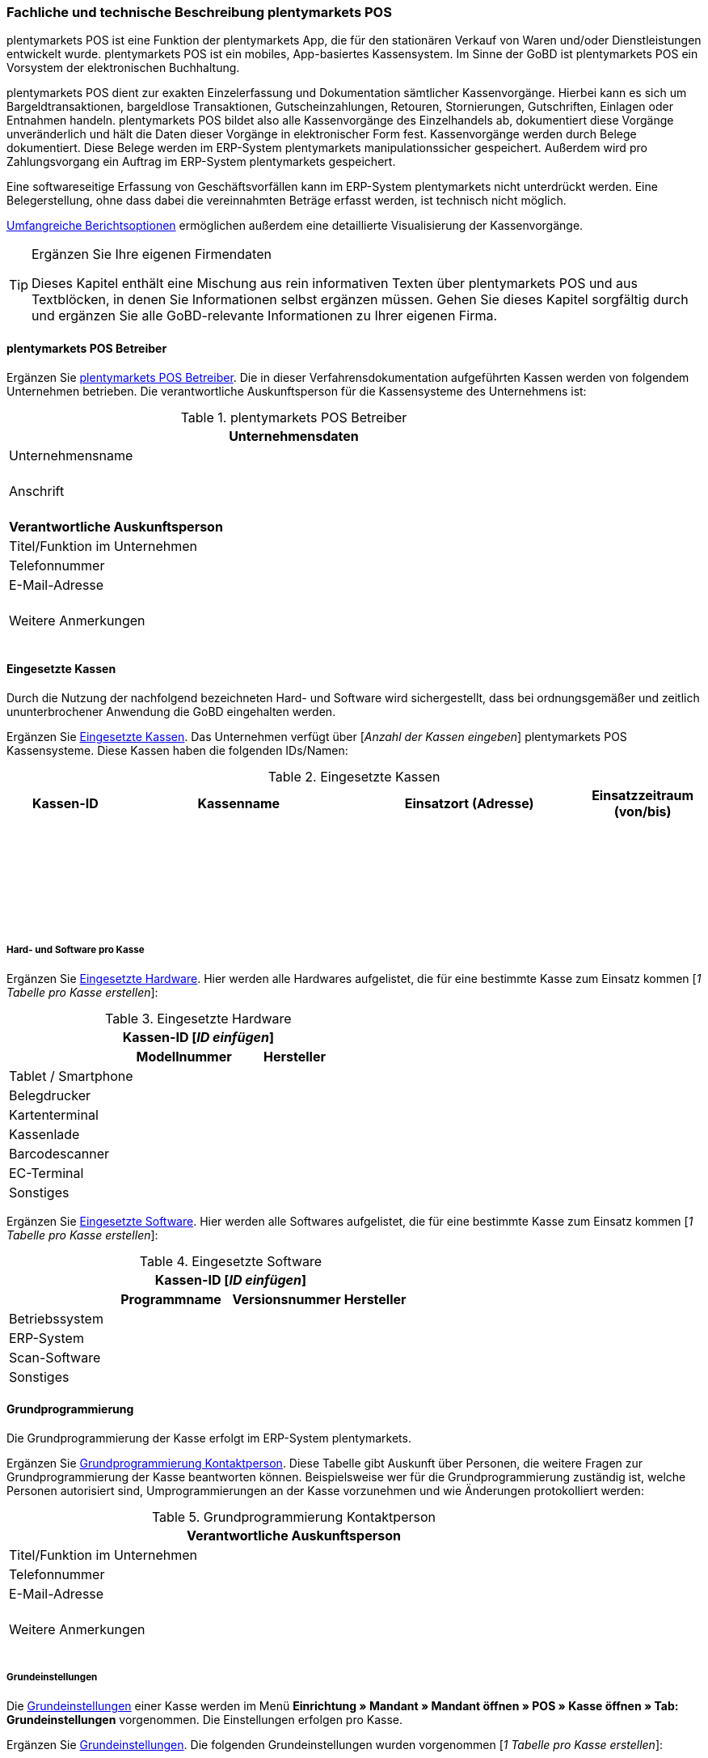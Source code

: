 <<<<

=== Fachliche und technische Beschreibung plentymarkets POS

plentymarkets POS ist eine Funktion der plentymarkets App, die für den stationären Verkauf von Waren und/oder Dienstleistungen entwickelt wurde. plentymarkets POS ist ein mobiles, App-basiertes Kassensystem. Im Sinne der GoBD ist plentymarkets POS ein Vorsystem der elektronischen Buchhaltung.

plentymarkets POS dient zur exakten Einzelerfassung und Dokumentation sämtlicher Kassenvorgänge. Hierbei kann es sich um Bargeldtransaktionen, bargeldlose Transaktionen, Gutscheinzahlungen, Retouren, Stornierungen, Gutschriften, Einlagen oder Entnahmen handeln. plentymarkets POS bildet also alle Kassenvorgänge des Einzelhandels ab, dokumentiert diese Vorgänge unveränderlich und hält die Daten dieser Vorgänge in elektronischer Form fest. Kassenvorgänge werden durch Belege dokumentiert. Diese Belege werden im ERP-System plentymarkets manipulationssicher gespeichert. Außerdem wird pro Zahlungsvorgang ein Auftrag im ERP-System plentymarkets gespeichert.

Eine softwareseitige Erfassung von Geschäftsvorfällen kann im ERP-System plentymarkets nicht unterdrückt werden. Eine Belegerstellung, ohne dass dabei die vereinnahmten Beträge erfasst werden, ist technisch nicht möglich.

<<Speicherung und Abrufbarkeit von plentymarkets POS Berichten, Umfangreiche Berichtsoptionen>> ermöglichen außerdem eine detaillierte Visualisierung der Kassenvorgänge.

[TIP]
.Ergänzen Sie Ihre eigenen Firmendaten
====
Dieses Kapitel enthält eine Mischung aus rein informativen Texten über plentymarkets POS und aus Textblöcken, in denen Sie Informationen selbst ergänzen müssen. Gehen Sie dieses Kapitel sorgfältig durch und ergänzen Sie alle GoBD-relevante Informationen zu Ihrer eigenen Firma.
====

==== plentymarkets POS Betreiber

Ergänzen Sie <<tabelle-pos-betreiber>>. Die in dieser Verfahrensdokumentation aufgeführten Kassen werden von folgendem Unternehmen betrieben. Die verantwortliche Auskunftsperson für die Kassensysteme des Unternehmens ist:

[[tabelle-pos-betreiber]]
.plentymarkets POS Betreiber
[cols="1,2"]
|===
2+|*Unternehmensdaten*

|Unternehmensname|
|Anschrift
|{nbsp} +
{nbsp} +
{nbsp}
2+|*Verantwortliche Auskunftsperson*
|Titel/Funktion im Unternehmen|
|Telefonnummer|
|E-Mail-Adresse|
|Weitere Anmerkungen|{nbsp} +
{nbsp} +
{nbsp}
|===

==== Eingesetzte Kassen

Durch die Nutzung der nachfolgend bezeichneten Hard- und Software wird sichergestellt, dass bei ordnungsgemäßer und zeitlich ununterbrochener Anwendung die GoBD eingehalten werden.

Ergänzen Sie <<tabelle-kassen-ids>>. Das Unternehmen verfügt über [_Anzahl der Kassen eingeben_] plentymarkets POS Kassensysteme. Diese Kassen haben die folgenden IDs/Namen:

[[tabelle-kassen-ids]]
.Eingesetzte Kassen
[cols="1,2,2,1"]
|===
|Kassen-ID|Kassenname|Einsatzort (Adresse)|Einsatzzeitraum (von/bis)

|{nbsp} +
{nbsp}|||

|{nbsp} +
{nbsp}|||

|{nbsp} +
{nbsp}|||
|===

===== Hard- und Software pro Kasse

Ergänzen Sie <<tabelle-app-hardware>>. Hier werden alle Hardwares aufgelistet, die für eine bestimmte Kasse zum Einsatz kommen [_1 Tabelle pro Kasse erstellen_]:

[[tabelle-app-hardware]]
.Eingesetzte Hardware
|===
3+|*Kassen-ID [_ID einfügen_]*

||*Modellnummer*|*Hersteller*

|Tablet / Smartphone
|{nbsp}
|{nbsp}

|Belegdrucker
|{nbsp}
|{nbsp}

|Kartenterminal
|{nbsp}
|{nbsp}

|Kassenlade
|{nbsp}
|{nbsp}

|Barcodescanner
|{nbsp}
|{nbsp}

|EC-Terminal
|{nbsp}
|{nbsp}

|Sonstiges
|{nbsp}
|{nbsp}
|===


Ergänzen Sie <<tabelle-app-software>>. Hier werden alle Softwares aufgelistet, die für eine bestimmte Kasse zum Einsatz kommen [_1 Tabelle pro Kasse erstellen_]:

[[tabelle-app-software]]
.Eingesetzte Software
|===
4+|*Kassen-ID [_ID einfügen_]*

||*Programmname*|*Versionsnummer*|*Hersteller*

|Betriebssystem
|{nbsp}
|{nbsp}
|{nbsp}

|ERP-System
|{nbsp}
|{nbsp}
|{nbsp}

|Scan-Software
|{nbsp}
|{nbsp}
|{nbsp}

|Sonstiges
|{nbsp}
|{nbsp}
|{nbsp}
|===

==== Grundprogrammierung

Die Grundprogrammierung der Kasse erfolgt im ERP-System plentymarkets.

Ergänzen Sie <<tabelle-pos-programmierung-person>>. Diese Tabelle gibt Auskunft über Personen, die weitere Fragen zur Grundprogrammierung der Kasse beantworten können. Beispielsweise wer für die Grundprogrammierung zuständig ist, welche Personen autorisiert sind, Umprogrammierungen an der Kasse vorzunehmen und wie Änderungen protokolliert werden:

[[tabelle-pos-programmierung-person]]
.Grundprogrammierung Kontaktperson
[cols="1,2"]
|===
2+|*Verantwortliche Auskunftsperson*

|Titel/Funktion im Unternehmen|
|Telefonnummer|
|E-Mail-Adresse|
|Weitere Anmerkungen|{nbsp} +
{nbsp} +
{nbsp}
|===

===== Grundeinstellungen

Die link:https://knowledge.plentymarkets.com/pos/pos-einrichten#50[Grundeinstellungen^] einer Kasse werden im Menü *Einrichtung » Mandant » Mandant öffnen » POS » Kasse öffnen » Tab: Grundeinstellungen* vorgenommen. Die Einstellungen erfolgen pro Kasse.

Ergänzen Sie <<tabelle-pos-grundeinstellungen>>. Die folgenden Grundeinstellungen wurden vorgenommen [_1 Tabelle pro Kasse erstellen_]:

[[tabelle-pos-grundeinstellungen]]
.Grundeinstellungen
[cols="2,1,1,1"]
|===
4+|*Kassen-ID [_ID einfügen_]*

|*Option*|*Einstellung*|*Datum*|*Anmerkungen*

|ID|||
|Gerät|||
|Name|||
|Herkunft|103.___||
|Standardkunde|||
4+|*Standort*
|Firma (Name 1)|||
|Vorname (Name 2)|||
|Nachname (Name 3)|||
|Zusatz (Name 4)|||
|Straße (Adresse 1)|||
|Hausnummer (Adresse 2)|||
|Zusatz (Adresse 3)|||
|Frei (Adresse 4)|||
|Postleitzahl|||
|Land|||

4+|*Artikelfilter*
|Marktplatz-Verfügbarkeit berücksichtigen|ja/nein||
|Nur aktive Varianten berücksichtigen|ja/nein||

4+|*Vertriebslager*
|Vertriebslager|||

4+|*Retoure*
|Standard-Reparaturlager|||
|Standard-Regal|||
|Standard-Reparaturlagerort|||
|Retourenbetrag als Gutschein auszahlen|ja/nein||
|Varianten-ID des Retourengutscheins|||

4+|*Warenbewegung*
|Warenbestand bei Stornierung zurückbuchen|ja/nein||
|Warenausgang automatisch buchen|ja/nein||
|Ware aus POS-Vertriebslager buchen|ja/nein||

4+|*Bedienung*
|Preisabfrage wenn Artikelpreis 0,00|ja/nein||
|Favoriten mit Menge 1 hinzufügen|ja/nein||
|Buttons für schnelle Mengeneingabe und passende Zahlung einblenden|ja/nein||
|Soll-Kassenbestand anzeigen|ja/nein||

4+|*Kundenkarte*
|Kundenidentifikation|Kontakt-ID/Kundennummer||
|===

===== Belegeinstellungen

Die link:https://knowledge.plentymarkets.com/pos/pos-einrichten#120[Belegeinstellungen^] einer Kasse werden im Menü *Einrichtung » Mandant » Mandant öffnen » POS » Kasse öffnen » Tab: Beleg* vorgenommen. Die Einstellungen erfolgen pro Kasse.

Ergänzen Sie <<tabelle-pos-belegeinstellungen>>. Die folgenden Belegeinstellungen wurden vorgenommen [_1 Tabelle pro Kasse erstellen_]:

[[tabelle-pos-belegeinstellungen]]
.Belegeinstellungen
|===
4+|*Kassen-ID [_ID einfügen_]*

|*Option*|*Einstellung*|*Datum*|*Anmerkungen*

4+|*Belegeinstellungen*
|Gutscheinbeleg drucken und speichern|ja/nein||

4+|*Beleginhalte*
|Identische Auftragspositionen|Einzeln darstellen/Zusammenfassen||
|Bild|||
|Kopfzeile|||
|Belegnummer als Barcode darstellen|ja/nein||
|Fußzeile|||
|===

===== Rundungsverhalten

Beträge werden auf plentymarkets POS Kassenbelegen grundsätzlich mit 2 Nachkommastellen dargestellt. Über die link:https://knowledge.plentymarkets.com/pos/pos-einrichten#800[Einstellungen in plentymarkets^] kann zusätzlich gesteuert werden, ob die Preise in den Aufträgen auch im Hintergrund auf 2 Nachkommastellen gerundet oder ob mit 4 Nachkommastellen gerechnet werden soll.

Ergänzen Sie <<tabelle-pos-rundungseinstellungen>>. Die folgenden Rundungseinstellungen wurden vorgenommen:

[[tabelle-pos-rundungseinstellungen]]
.Rundungseinstellungen
|===
|*Option*|*Einstellung*

|Anzahl Nachkommastellen bei Preisen|2/4
|Nur Gesamtpreise runden|ja/nein
|===

===== Zahlungsarten

Damit Aufträge über plentymarkets POS kassiert werden können, müssen link:https://knowledge.plentymarkets.com/pos/pos-einrichten#700[Zahlungsarten^] aktiviert werden. Grundsätzlich gibt es zwei Sorten von Zahlungsarten:

* fest in plentymarkets integrierte Zahlungsarten
* über Plugin angebundene Zahlungsarten

====== Fest integrierte Zahlungsarten

Fest im ERP-System plentymarkets integrierte Zahlungsarten werden im Menü *Einrichtung » Aufträge » Zahlung » Zahlungsarten* aktiviert. Mindestens die Zahlungsart "Bar bei Übergabe" muss aktiviert werden, damit Kassenaufträge bar bezahlt werden können. Weitere Zahlungsarten sind optional.

Ergänzen Sie <<tabelle-pos-plentymarkets-zahlungsarten>>. Die folgenden fest im ERP-System plentymarkets integrierten Zahlungsarten sind für die Kasse aktiviert [_1 Tabelle pro Kasse erstellen_]:

[[tabelle-pos-plentymarkets-zahlungsarten]]
.plentymarkets Zahlungsarten
|===
4+|*Kassen-ID [_ID einfügen_]*

|*Zahlungsart*|*plentymarkets Zahlungsart*|*Datum der Aktivierung*|*Anmerkungen*

|Barzahlungen|4 » Bar bei Übergabe||
|Kartenzahlungen über externe EC-Kartenterminals|11 » Barverkauf/EC-Karte||
|Gutscheinzahlungen|1700 » Coupon||
|===

====== Über Plugin angebundene Zahlungsarten

Plugins können zusätzlich verwendet werden, um bestimmte link:https://knowledge.plentymarkets.com/pos/pos-einrichten#1070[Kartenterminals^] an plentymarkets POS anzubinden oder um Bestandskunden die Möglichkeit zu geben, link:https://knowledge.plentymarkets.com/pos/pos-einrichten#1080[Aufträge per Rechnung zu bezahlen^].

Ergänzen Sie <<tabelle-pos-plugin-zahlungsarten>>. Die folgenden über Plugin angebundene Zahlungsarten sind für die Kasse aktiviert [_1 Tabelle pro Kasse erstellen_]:

[[tabelle-pos-plugin-zahlungsarten]]
.Plugin Zahlungsarten
|===
4+|*Kassen-ID [_ID einfügen_]*

|*Zahlungsart*|*Plugin*|*Datum der Aktivierung*|*Anmerkungen*

|Kartenzahlungen über angebundene Kartenterminals|||
|Kauf auf Rechnung|||
|===

===== Verkaufspreise

<<modul-artikel#, Verkaufspreise>> werden im Menü *Einrichtung » Artikel » Verkaufspreise* erstellt und für beliebig viele Herkünfte aktiviert.

Ergänzen Sie <<tabelle-pos-verkaufspreise>>. Die folgenden Verkaufspreise sind für die Kasse aktiviert [_1 Tabelle pro Kasse erstellen_]:

[[tabelle-pos-verkaufspreise]]
.Verkaufspreise
|===
4+|*Kassen-ID [_ID einfügen_]*

|*Verkaufspreis*|*plentymarkets Zahlungsart*|*Datum der Aktivierung*|*Anmerkungen*

|{nbsp}|||
|{nbsp}|||
|{nbsp}|||
|===

===== Standardkunden und Bestandskunden

Damit POS-Aufträge korrekt im ERP-System plentymarkets gespeichert werden, muss jedem Auftrag ein Kontakt zugeordnet sein. Um dieser Anforderung gerecht zu werden, wird im ERP-System plentymarkets ein anonymer link:https://knowledge.plentymarkets.com/pos/pos-einrichten#95[Standardkunde^] erstellt und mit der Kasse verknüpft.

Ergänzen Sie <<tabelle-standardkunde>>. plentymarkets POS Aufträge werden im Unternehmen über den Standard-Kundendatensatz mit den folgenden Einstellungen erstellt:

[[tabelle-standardkunde]]
.Standardkunde
[cols="1,2"]
|====
|Einstellung |Erläuterung

|**Kontakt-ID**
|

|**Firma**
|

|**Straße; +
PLZ**; +
**Ort**
|

|**Land**
|

|**Mandant**
|

|**Typ**
|

|**Klasse**
|

|Sonstige Einstellungen
|
|====

Kassierer mit den nötigen link:https://knowledge.plentymarkets.com/basics/admin-aufgaben/benutzer-verwalten[Benutzerrechten^] können Kassenvorgänge auch über sogenannte link:https://knowledge.plentymarkets.com/pos/pos-kassenbenutzer#135[Bestandskunden] abwickeln, statt den Standardkunden zu wählen. Somit können auch link:https://knowledge.plentymarkets.com/crm/kontakte-verwalten#26[Kundenklassenrabatte] vergeben werden.


==== plentymarkets POS Geschäftsvorfälle

In plentymarkets POS werden Geschäftsvorfälle einzeln, vollständig und unveränderbar aufgezeichnet. Die folgenden Arten von Geschäftsvorfällen können über plentymarkets POS erstellt und im ERP-System plentymarkets weiter verarbeitet werden:

* <<Aufträge, Aufträge>>
* <<Stornierungen, Stornierungen>>
* <<Retouren, Retouren/Gutschriften>>
* <<Einlagen, Einlagen>>
* <<Entnahmen, Entnahmen>>

Geschäftsvorfälle sind jederzeit über das link:https://knowledge.plentymarkets.com/pos/pos-einrichten#400[Kassenjournal^] des ERP-Systems plentymarkets verfügbar und über den link:https://knowledge.plentymarkets.com/pos/pos-einrichten#500[IDEA-Export^] maschinell auslesbar.

Zudem werden für alle über plentymarkets POS erstellten Geschäftsvorfälle automatisch <<Speicherung und Abrufbarkeit von plentymarkets POS Berichte, Belege>> erstellt und link:https://knowledge.plentymarkets.com/auftraege/dokumentenarchiv[im Dokumentenarchiv gespeichert^]. Diese Belege werden zur eindeutigen Kennzeichnung mit einer fortlaufenden Nummer versehen. Die Belegnummern setzen sich aus der ID der Kasse (vierstellig, ggf. mit führenden Nullen) und der Vorgangsnummer zusammen. Der erste Beleg der Kasse mit der ID 1 lautet also z.B. 0001-1.

===== Aufträge

Verkäufe, die über plentymarkets POS abgewickelt werden, werden als Geschäftsfall des Typs *Auftrag* mit einer der Kasse fest zugeordneten Auftragsherkunft im ERP-System plentymarkets gespeichert. Diese Auftragsherkunft ist *103.[Kassen-ID]*.

====== Buchungsablauf

Während der Auftragserfassung können Kassierer je nach Benutzerrechten folgende Daten bearbeiten:

* Artikelposition umbenennen
* Einzelpreis ändern
* Gesamtpreis ändern
* Rabatt auf Einzelpositionen gewähren
* Rabatt auf gesamten Auftragswert gewähren
* Gutscheine einlösen

Diese Daten werden auf dem mobilen Endgerät zwischengespeichert, um die <<Verfahren bei Ausfall von plentymarkets POS, Ausfallsicherheit>> zu gewährleisten. Nach Abschluss des Auftrags können diese Daten nicht mehr geändert werden.


====== Speicherung
//gefundene Lösung auch im Kapitel Stornierungen und Retouren anpassen. Status-Angabe auch einheitlich machen
Auftragsdaten mit der Herkunft POS werden an folgenden Stellen in plentymarkets gespeichert:

* link:https://knowledge.plentymarkets.com/pos/pos-einrichten#400[Geschäftsvorfall im Kassenjournal^]
* link:https://knowledge.plentymarkets.com/auftraege/dokumentenarchiv[Beleg im Dokumentenarchiv^]
* link:https://knowledge.plentymarkets.com/auftraege/auftraege-verwalten#1300[Auftrag in der Auftragsübersicht^]
* link:https://knowledge.plentymarkets.com/crm/kontakte-verwalten#990[Auftrag im Kundendatensatz^]
* link:https://knowledge.plentymarkets.com/pos/pos-einrichten#500[Daten für den IDEA-Export^]

Diese Daten bestehen aus:

* Datum und Uhrzeit des Auftrags
* Art des Geschäftsvorfalls
* Belegnummer
* Gekaufte Artikel
* Einzelpreise der Artikel
* Summe der Artikel
* Mehrwertsteuersätze
* Brutto- und Nettobetrag des Auftrags
* Zahlungsarten
* Bei Barzahlung: Gegeben/Wechselgeld
* Bei Kartenzahlung: Nur Gesamtbetrag
* Ersteller

====== Sonderfall 1: Gutscheine

In plentymarkets sind link:https://knowledge.plentymarkets.com/pos/pos-einrichten#2100[Gutscheine^] im Sinne von _Geschenkgutscheinen_ zu verstehen. Es handelt sich dann um einen Gutschein, wenn der Inhaber diesen zur Einlösung gegen Gegenstände oder Dienstleistungen verwenden kann.

Es handelt sich _nicht_ um einen Gutschein, wenn der Inhaber lediglich zu einem <<Sonderfall 2: Rabatte und Preisnachlässe, Preisnachlass>> beim Erwerb von Gegenständen oder Dienstleistungen berechtigt wird.

plentymarkets unterstützt die sogenannten Mehrzweck-Gutscheine. Das heißt, dass die Mehrwertsteuer zu dem Zeitpunkt erhoben wird, zu dem die Gegenstände oder Dienstleistungen geliefert bzw. erbracht werden. Diese Gutscheinart kann über plentymarkets POS sowohl verkauft als auch eingelöst werden.

Hierfür sind einige Vorbereitungen im ERP-System plentymarkets nötig:

* Pro Gutscheinwert muss ein Artikel in plentymarkets erstellt und mit einer link:https://knowledge.plentymarkets.com/auftraege/gutscheine#20[Kampagne^] verknüpft werden.
* Diese Artikel erhalten den Mehrwertsteuersatz 0%.
* Der Artikelpreis entspricht jeweils dem Gutscheinwert.
* Wird ein Artikel mit dem Preis 0,00 erstellt, können Kassierer den Preis (d.h. den Gutscheinwert) selbst beim Verkauf eingeben.

Beim Verkauf eines Gutscheins wird dem Kunden ein Gutschein-Code ausgehändigt. Dieser Gutschein-Code ist systemseitig nicht mit dem Auftrag verknüpft. Der Gutschein-Code kann automatisch generiert werden. Alternativ können Händler auch mit eigenen Gutschein-Codes arbeiten, die entweder im Vorfeld im ERP-System plentymarkets gespeichert werden oder erst beim Verkauf im System gespeichert werden.

Es ist technisch möglich, Gutschein-Codes mehrmals zu verkaufen. Wie wird dies in Ihrem eigenen Unternehmen verhindert? Ergänzen Sie die Beschreibung des Ablaufs in Ihrem eigenen Unternehmen. Geben Sie an, wie Ihre Mitarbeiter beim Verkauf von Gutscheinen vorgehen:

* [_Beschreibung des Ablaufs im Unternehmen einfügen_]

Beim link:https://knowledge.plentymarkets.com/pos/pos-kassenbenutzer#250[Verkauf eines Gutscheins^] sind die folgenden Prozesse steuerrechtlich von besonderer Relevanz:

* Anwender können selbst wählen, ob sie link:https://knowledge.plentymarkets.com/pos/pos-einrichten#400[verkaufte Gutscheine wie Umsatz behandeln^] wollen oder nicht.
* Verkaufte Gutscheine werden auf dem Tagesbericht separat ausgewiesen.
* Der Barbestand erhöht sich nur, wenn der Gutschein bar bezahlt wird.

Zum Einlösen eines Gutscheins benötigt der Kunde lediglich seinen Gutschein-Code. Pro Kassiervorgang können mehrere Gutscheine eingelöst werden. Die Gutscheine werden in der Reihenfolge eingelöst, in der sie eingegeben werden.

Beim link:https://knowledge.plentymarkets.com/pos/pos-kassenbenutzer#160[Einlösen eines Gutscheins^] sind die folgenden Prozesse steuerrechtlich von besonderer Relevanz:

* Der Wert der Gutscheine wird vom zu zahlenden Betrag abgezogen.
* Der Umsatz erhöht sich um den eingelösten Gutscheinbetrag.
* Der Barbestand der Kasse erhöht sich durch die Einlösung des Gutscheins nicht.

Ergänzen Sie ggf. eine abweichende Beschreibung des Ablaufs in Ihrem eigenen Unternehmen. Geben Sie an, inwiefern Ihre Mitarbeiter beim Einlösen von Gutscheinen von der oben genannten Beschreibung abweichen:

* [_Ggf. Beschreibung des Ablaufs im Unternehmen einfügen_]

====== Sonderfall 2: Rabatte und Preisnachlässe

In plentymarkets sind link:https://knowledge.plentymarkets.com/crm/kontakte-verwalten#25[Rabatte^] im Sinne von _Preisnachlässen_ zu verstehen. Rabatte können beispielsweise verwendet werden, um:

* <<Standardkunden und Bestandskunden, Bestandskunden>> einen günstigeren Preis als Standardkunden anzubieten.
* beschädigte Ware link:https://knowledge.plentymarkets.com/pos/pos-kassenbenutzer#140[manuell an der Kasse zu vergünstigen^].
* werbliche Aktionen durchzuführen, z.B. 20% auf alles außer Tiernahrung. Solche Aktionen werden mit sogenannten link:https://knowledge.plentymarkets.com/auftraege/gutscheine[Aktionsgutscheinen^] durchgeführt.

plentymarkets-Händler können <<Standardkunden und Bestandskunden, Bestandskunden>> einen anderen Preis anbieten als Standardkunden. Solche Rabatte hängen von der link:https://knowledge.plentymarkets.com/crm/kontakte-verwalten#15[Kundenklasse] des Bestandskunden ab, und davon, ob für diese Kundenklasse ein link:https://knowledge.plentymarkets.com/crm/kontakte-verwalten#25[Rabatt] im ERP-System plentymarkets gespeichert ist.

Kundenklassenrabatte werden direkt auf den POS-Auftrag angewendet und weder auf dem Kassenbeleg noch im Auftrag separat ausgewiesen. Das bedeutet, dass über die Kundenklasse rabattierte Artikel nicht im Tagesbericht aufgeführt werden. Manuelle Rabatte und Aktionsrabatte hingegen werden einzeln aufgeführt.

Artikel können im Menü *Artikel » Artikel bearbeiten » Artikel öffnen » Tab: Global » Option: Aktionsgutschein/POS-Rabatt* von Rabatten an der Kasse ausgeschlossen werden. Das bedeutet, dass Kassenpersonal keinen manuellen Rabatt eingeben kann. Auch Kundenklassenrabatte und Aktionsrabatte greifen nicht für nicht rabattfähige Artikel.

====== Sonderfall 3: Zahlartenmix

Kunden können link:https://knowledge.plentymarkets.com/pos/pos-kassenbenutzer#430[Zahlungsarten kombinieren^], um einen Auftrag zu bezahlen. Aus dieser Möglichkeit ergeben sich die folgenden Besonderheiten:

* Bargeldzahlungen erhöhen den Barbestand erst, wenn der Auftrag abgeschlossen ist.
* Auf dem Tagesabschlussbericht (Z-Report) werden Aufträge, die mit mehr als einer Zahlungsart bezahlt wurden, nicht separat aufgeführt. Die pro Zahlungsart in Klammern angezeigte Anzahl der Zahlungsvorgänge kann also höher sein als die Anzahl der Aufträge, die seit dem letzten Tagesabschluss erstellt wurden.
* Im Kassenjournal werden pro Auftrag die gezahlten Beträge pro Zahlart in der Spalte *Zahlungsart* aufgeführt.

Bei bargeldloser Zahlung (Kartenzahlung) treten folgende Besonderheiten auf:

* Kunden können auch mehrere Zahlungsarten kombinieren und nur einen Teil des Auftragswerts mit Karte zahlen. Kassierer geben dann den Betrag ein, den die Kundin mit Karte bezahlen möchte. Wenn Kunden den gesamten Betrag per Karte zahlen möchten, können Kassierer den Gesamtbetrag eingeben oder direkt auf das Symbol *Kartenzahlung* tippen, um den Gesamtbetrag über das Terminal zu buchen.
* Bei der Zahlungsart *Kartenzahlung* wird der Barbestand der Kasse nicht erhöht.


====== Sonderfall 4: Online-Bestellungen an der Kasse abschließen (Click & Collect)

Online-Bestellungen können auch link:https://knowledge.plentymarkets.com/pos/pos-kassenbenutzer#450[an der Kasse abgeschlossen^] werden. Kundinnen und Kunden können Waren also auch über den Webshop bestellen und entweder im Ladengeschäft die bereits bezahlten Artikel abholen oder die bestellten Artikel im Ladengeschäft bezahlen und abholen. Hierfür sind einige link:https://knowledge.plentymarkets.com/pos/pos-einrichten#4100[Vorbereitungen im ERP-System plentymarkets^] nötig.

Zahlungen, die an der Kasse getätigt werden, um einen solchen Online-Auftrag zu bezahlen, sind für die Kasse umsatzneutral. Der Umsatz wird stattdessen der Herkunft des Auftrags zugerechnet. Im Kassenjournal werden Zahlungen, die nicht umsatzrelevant für die Kasse sind, als Kassenvorfall des Typs *Zahlung* gespeichert.

===== Stornierungen

Stornierungen können nur über plentymarkets POS vorgenommen werden. Eine Stornierung über das ERP-System plentymarkets ist nicht möglich, um die Integrität des Berichtswesens zu gewährleisten sowie Barbestand und Belegnummernfolge nicht zu beeinträchtigen.

Stornierbar sind nur abgeschlossene POS-Aufträge, die seit dem letzten Tagesabschluss über die Kasse erstellt wurden. Eine Stornierung ist nicht mehr möglich, nachdem ein Tagesabschluss für die Kasse generiert wurde. Danach muss eine <<Retouren, Retoure>> erstellt werden.

Wenn der zu stornierende Auftrag mit Karte bezahlt wurde, können Kassierer bei der Stornierung des Auftrags wählen, ob der stornierte Betrag zurück auf das Konto der Kartenzahlung gebucht oder bar ausgezahlt werden soll.

Ergänzen Sie die Beschreibung des Ablaufs in Ihrem eigenen Unternehmen. Geben Sie an, wie Ihre Mitarbeiter bei Stornierungen von Aufträgen mit Kartenzahlungen handeln:

* [_Beschreibung des Ablaufs im Unternehmen einfügen_]

====== Buchungsablauf

Durch eine link:https://knowledge.plentymarkets.com/pos/pos-kassenbenutzer#173[Stornierung über plentymarkets POS^] werden die folgenden Änderungen ausgelöst:

- Ein Beleg wird erstellt.
- Die Belegnummer für den Beleg wird erhöht.
- Bei Barauszahlung der Auftragssumme wird der Barbestand aktualisiert.
- Ein Journal-Eintrag wird erstellt.
- Der Auftragsstatus wird geändert. Der neue Auftragsstatus ist [_Status einfügen, der Stornierungen zugewiesen wird. Standardeinstellung ist *[8] Storniert*._]

====== Speicherung

Die Daten einer Stornierung mit der Herkunft POS werden an den folgenden Stellen in plentymarkets gespeichert:

* link:https://knowledge.plentymarkets.com/pos/pos-einrichten#400[Geschäftsvorfall im Kassenjournal^]
* link:https://knowledge.plentymarkets.com/auftraege/dokumentenarchiv[Beleg im Dokumentenarchiv^]
* link:https://knowledge.plentymarkets.com/auftraege/auftraege-verwalten#1300[Auftrag in der Auftragsübersicht^]
* link:https://knowledge.plentymarkets.com/crm/kontakte-verwalten#990[Auftrag im Kundendatensatz^]
* link:https://knowledge.plentymarkets.com/pos/pos-einrichten#500[Daten für den IDEA-Export^]

Diese Daten bestehen aus:

* Datum und Uhrzeit der Stornierung
* Art des Geschäftsvorfalls
* Belegnummer
* Stornierte Artikel
* Summe der Stornierung
* Mehrwertsteuersätze
* Brutto- und Nettobetrag der Stornierung
* Ersteller
* ID des Auftrags

===== Retouren

Retouren können im Kassensystem plentymarkets POS auf zwei Arten erstellt werden:

* mit Zuordnung zum Hauptauftrag
* ohne Zuordnung zum Hauptauftrag

link:https://knowledge.plentymarkets.com/pos/pos-kassenbenutzer#370[Bei der ersten Variante^] ruft der Kassierer den Hauptauftrag im Kassensystem auf. Danach retourniert er entweder den gesamten Auftrag oder einzelne Auftragspositionen. Weiterhin entscheidet das Kassenpersonal, ob gezahlte Versandkosten erstattet werden sollen. Der Hauptauftrag wird in den Auftragsstatus _[Status einfügen, der Retouren zugewiesen wird. Standardeinstellung ist [9] Retoure]_ gesetzt.

link:https://knowledge.plentymarkets.com/pos/pos-kassenbenutzer#380[Bei der zweiten Variante^] werden Retouren ohne Hauptauftrag erstellt. Das bedeutet, dass datentechnisch keine Verbindung zwischen dem ursprünglichen Auftrag und der Retoure besteht. Deshalb sind Kassierer angewiesen, Retouren ohne Hauptauftrag _ausschließlich_ in den folgenden Situationen zu erstellen:

* _[Beschreibung des Ablaufs im Unternehmen einfügen]_

In beiden Fällen wird die erstellte Retoure als Geschäftsfall des Typs *Retoure* im ERP-System plentymarkets gespeichert. Beachte auch die folgenden link:https://knowledge.plentymarkets.com/pos/pos-einrichten#2000[Hinweise zu Retouren^]:

* Retourenbeträge können entweder in bar oder in Form eines Gutscheins ausgezahlt werden.
* Verkaufsgutscheine können nicht retourniert werden.


====== Speicherung: Retoure

Die Daten einer Retoure mit der Herkunft POS werden an den folgenden Stellen in plentymarkets gespeichert:

* link:https://knowledge.plentymarkets.com/pos/pos-einrichten#400[Geschäftsvorfall im Kassenjournal^]
* link:https://knowledge.plentymarkets.com/auftraege/dokumentenarchiv[Beleg im Dokumentenarchiv^]
* link:https://knowledge.plentymarkets.com/auftraege/auftraege-verwalten#1300[Auftrag in der Auftragsübersicht^]
* link:https://knowledge.plentymarkets.com/crm/kontakte-verwalten#990[Auftrag im Kundendatensatz^]
* link:https://knowledge.plentymarkets.com/pos/pos-einrichten#500[Daten für den IDEA-Export^]


Auf dem Beleg bestehen diese Daten aus:

* Datum und Uhrzeit der Retoure
* Art des Geschäftsvorfalls
* Belegnummer
* Retournierte Artikel
* Summe der Retoure
* Ausgezahlter Betrag
* Mehrwertsteueranteil
* Brutto- und Nettobetrag der Retoure
* Auftrags-ID des Hauptauftrags (nur bei Zuordnung)
* Ggf. erstattete Versandkosten aus Hauptauftrag (nur bei Zuordnung)
* Ersteller

Im ERP-System plentymarkets bestehen diese Daten aus:

* Datum und Uhrzeit der Retoure
* Art des Geschäftsvorfalls
* Belegnummer
* ID der Retoure
* Retournierte Artikel
* Summe der Retoure
* Ausgezahlter Betrag
* Mehrwertsteueranteil
* Brutto- und Nettobetrag der Retoure
* Auftrags-ID des Hauptauftrags (nur bei Zuordnung)
* Ggf. erstattete Versandkosten aus Hauptauftrag (nur bei Zuordnung)
* Ersteller

====== Speicherung: Gutschrift

Beim Erstellen einer Retoure wird außerdem eine Gutschrift erstellt und gespeichert. Die Daten einer Gutschrift mit der Herkunft POS werden an den folgenden Stellen in plentymarkets gespeichert:

* link:https://knowledge.plentymarkets.com/pos/pos-einrichten#400[Geschäftsvorfall im Kassenjournal^]
* link:https://knowledge.plentymarkets.com/auftraege/dokumentenarchiv[Beleg im Dokumentenarchiv^]
* link:https://knowledge.plentymarkets.com/auftraege/auftraege-verwalten#1300[Auftrag in der Auftragsübersicht^]
* link:https://knowledge.plentymarkets.com/crm/kontakte-verwalten#990[Auftrag im Kundendatensatz^]
* link:https://knowledge.plentymarkets.com/pos/pos-einrichten#500[Daten für den IDEA-Export^]

Auf dem Beleg bestehen diese Daten aus:

* Datum und Uhrzeit der Gutschrift
* Art des Geschäftsvorfalls
* Belegnummer
* Retournierte Artikel
* Ggf. erstattete Versandkosten aus Hauptauftrag (nur bei Zuordnung)
* Summe der Gutschrift
* Ausgezahlter Betrag
* Mehrwertsteueranteil
* Brutto- und Nettobetrag der Gutschrift
* Ersteller
* Belegnummer der Retoure


Im ERP-System plentymarkets bestehen diese Daten aus:

* Datum und Uhrzeit der Gutschrift
* Art des Geschäftsvorfalls
* Belegnummer
* Retournierte Artikel
* Ggf. erstattete Versandkosten aus Hauptauftrag (nur bei Zuordnung)
* Summe der Gutschrift
* Ausgezahlter Betrag
* Mehrwertsteuersätze
* Brutto- und Nettobetrag der Gutschrift
* Ersteller
* ID der Gutschrift
* ID der Retoure
* Belegnummer der Retoure

===== Einlagen und Entnahmen

link:https://knowledge.plentymarkets.com/pos/pos-kassenbenutzer#180[Einlagen und Entnahmen^], die nicht durch das Buchen von Aufträgen entstehen, werden über plentymarkets POS erfasst und im ERP-System plentymarkets gespeichert und archiviert. Systembedingt können Einlagen und Entnahmen nach der Erfassung nicht mehr gelöscht oder manipuliert werden.

====== Buchungsablauf

Während der Einlage/Entnahme wird ein Grund für die Buchung gewählt. Die Gründe "Einlage" und "Entnahme" sind standardmäßig in plentymarkets verfügbar und können nicht gelöscht werden. Anwender können jedoch weitere Gründe im Voraus ergänzen. Pro Grund kann auch ein <<Buchungskonten für weitere Kassenvorfälle, Buchungskonto>> gespeichert werden. Somit ist es möglich, Beträge auf bestimmte Konten zu buchen.

Einlagen und Entnahmen sind nur möglich, wenn plentymarkets POS im <<Verfahren bei Ausfall von plentymarkets POS, Online-Modus>> läuft, also eine Verbindung zum ERP-System plentymarkets besteht. Die Daten werden also direkt an das ERP-System plentymarkets übertragen und nicht auf dem mobilen Endgerät zwischengespeichert.

====== Speicherung

Die Daten einer Einlage/Entnahme werden an den folgenden Stellen in plentymarkets gespeichert:

* link:https://knowledge.plentymarkets.com/pos/pos-einrichten#400[Geschäftsvorfall im Kassenjournal^]
* link:https://knowledge.plentymarkets.com/pos/pos-einrichten#500[Daten für den IDEA-Export^]

Diese Daten bestehen aus:

* Datum und Uhrzeit der Einlage/Entnahme
* Belegnummer
* Art des Geschäftsvorfalls
* Eingelegter/Entnommener Betrag
* Grund (Buchungskonto) für die Einlage/Entnahme
* Vom Kassenbenutzer manuell eingegebene Informationen zum Grund (optional)
* Ersteller
* ID der Kasse


Folgende Personen sind autorisiert, Einlagen und Entnahmen durchzuführen:

* [_Name, Vorname, ggf. Personalnummer, Organisationseinheit, Funktion im Unternehmen_]
* [_Name, Vorname, ggf. Personalnummer, Organisationseinheit, Funktion im Unternehmen_]
* [_Name, Vorname, ggf. Personalnummer, Organisationseinheit, Funktion im Unternehmen_]


==== Buchungskonten

===== Erlöskonten für POS-Aufträge

Anwendern wird empfohlen, Erlöskonten im ERP-System plentymarkets zu pflegen. Wenn Erlöskonten vorhanden sind, werden Aufträgen, die über plentymarkets POS generiert werden, Erlöskonten basierend auf der folgenden Logik zugewiesen:

. Es wird geprüft, ob am Artikel ein Erlöskonto gespeichert ist. Wenn ein Erlöskonto am Artikel gespeichert ist, wird dieses Erlöskonto herangezogen. Erlöskonten werden im Menü
*Artikel » Artikel bearbeiten » Artikel öffnen » Tab: Global » Option: Erlöskonto* gespeichert.
. Ist kein Erlöskonto am Artikel gespeichert, wird das Erlöskonto anhand der Steuersätze des Standorts der Kasse ermittelt. Dieser Steuersatz wird im Menü *Einrichtung » Mandant » Mandant öffnen » Standorte » Standort öffnen » Buchhaltung » Tab: Konten » Tab: Erlöskonten » Land öffnen* gespeichert.
. Sind für den Standort der Kasse keine Steuersätze gespeichert, wird das Erlöskonto anhand der Steuersätze des Standard-Standorts des Mandanten ermittelt. Dieser Steuersatz wird im Menü *Einrichtung » Mandant » Mandant öffnen » Standorte » Standard-Standort öffnen » Buchhaltung » Tab: Konten » Tab: Erlöskonten » Land öffnen* gespeichert.
. Sind auch am Standard-Standort keine Erlöskonten gespeichert, wird dem Auftrag kein Erlöskonto zugewiesen.

===== Buchungskonten für weitere Kassenvorfälle

Da Einlagen, Entnahmen und Kassenstürze keine Aufträge sind, greift die oben beschriebene Logik für die Zuordnung eines Buchungskontos bei diesen Kassenvorfällen nicht. Daher können in plentymarkets link:https://knowledge.plentymarkets.com/pos/pos-einrichten#950[Buchungskonten^] gespeichert werden, die Einlagen, Entnahmen und Kassensturzdifferenzen zugewiesen werden. Die Buchungskonten für Kassenvorfälle werden im Menü *Einrichtung » Mandant » Mandant wählen » Standorte » Standort wählen » Buchhaltung » Tab: Konten » Tab: Kassenvorfälle* gepflegt.

Ergänzen Sie <<tabelle-buchungskonten-einlagen>> und <<tabelle-buchungskonten-entnahmen>>. Im plentymarkets ERP-System des Unternehmens sind die folgenden Buchungskonten hinterlegt.

[[tabelle-buchungskonten-einlagen]]
.Buchungskonten für Einlagen
|===
|Bezeichnung|Buchungskonto|Einsatzzeitraum (von/bis)

|Einlage
|[_Buchungskonto einfügen_]
|[_Einsatzzeitraum einfügen_]

|Kassensturz
|[_Buchungskonto einfügen_]
|[_Einsatzzeitraum einfügen_]

|[_Weitere Einlagevorfälle einfügen_]
|[_Buchungskonto einfügen_]
|[_Einsatzzeitraum einfügen_]

|[_Weitere Einlagevorfälle einfügen_]
|[_Buchungskonto einfügen_]
|[_Einsatzzeitraum einfügen_]
|===

[[tabelle-buchungskonten-entnahmen]]
.Buchungskonten für Entnahmen
|===
|Bezeichnung|Buchungskonto|Einsatzzeitraum (von/bis)

|Entnahme
|[_Buchungskonto einfügen_]
|[_Einsatzzeitraum einfügen_]

|Kassensturz
|[_Buchungskonto einfügen_]
|[_Einsatzzeitraum einfügen_]

|[_Weitere Entnahmevorfälle einfügen_]
|[_Buchungskonto einfügen_]
|[_Einsatzzeitraum einfügen_]

|[_Weitere Entnahmevorfälle einfügen_]
|[_Buchungskonto einfügen_]
|[_Einsatzzeitraum einfügen_]
|===

==== Elektronische Aufbewahrung von POS-Geschäftsvorfällen im Kassenjournal

Sämtliche über plentymarkets POS generierten Geschäftsvorfälle werden in das ERP-System plentymarkets importiert. Ein Kassenbuch wird in Form eines elektronischen Kassenjournals automatisch erstellt und aktualisiert.

Das Kassenjournal ist im ERP-System plentymarkets über das Menü *Aufträge » POS » Kassenjournal* erreichbar. Das Kassenjournal enthält sämtliche Geschäftsvorfälle, die über plentymarkets POS Kassen in das System gelangen. Im Kassenjournal sind folgende Vorgänge möglich:

* Filterung von Geschäftsvorfällen anhand von Filtern
* Export der Daten im PDF-Format
* Export der Daten im CSV-Format
* Aufrufen der für die Geschäftsvorfälle gespeicherten Einzelbelege
* Aufrufen der für die Geschäftsvorfälle angelegten Aufträge

Ergänzen Sie <<tabelle-daten-kassenjournal>>. Für jeden Geschäftsvorfall sind im Kassenjournal die unten aufgeführten Daten gespeichert und einsehbar.

[[tabelle-daten-kassenjournal]]
.Daten im Kassenjournal
[cols="1,2,3"]
|====
|*Daten*|*Berechnungsformel*|*Erläuterung*

|*Datum*
|---
|Datum und Uhrzeit des Geschäftsvorfalls.

|*Vorgang*
|---
|A = Ausgaben +
E = Einnahmen

|*Betrag*
|Der Wert des Kassenvorgangs
|Anwender entscheiden selbst, ob sie link:https://knowledge.plentymarkets.com/pos/pos-einrichten#400[verkaufte Gutscheine wie Umsätze behandeln^] möchten. +
Zählen Gutscheinverkäufe zum Umsatz, werden die Beträge als "Einnahmen" im Kassenjournal verzeichnet. Gutscheine werden auch im PDF-Export und CSV-Export wie Umsätze behandelt.

|*Belegnummer*
|---
|Belegnummer im Format [Kassen-ID]-[fortlaufende Nummer]. +
 Ein Klick auf die Nummer öffnet den Beleg als PDF.

|*Währung*
|---
|Währung des Geschäftsvorfalls.

|*Zahlungsart*
|---
|Die Zahlungsart, mit der der Geschäftsvorfall durchgeführt wurde. +
Bei Stornierung wird die Zahlungsart angezeigt, über die das Geld zurückgebucht wurde. +
Der Name der Zahlungsart wird im Menü *Einrichtung » Aufträge » Zahlung » Zahlungsarten* gespeichert bzw. aus dem Zahlungsart-Plugin übernommen. +
Bei Entnahmen und Einlagen ist das Feld leer.

|*Typ*
|---
|Mögliche Typen: +
Auftrag, Einlage, Entnahme, Stornierung, Retoure, Gutschrift, Zahlung

|*Barbestand*
|Übertrag des vorherigen Barbestands + Betrag des aktuellen Eintrags (wenn nicht über Kartenzahlung)
|Der aktuelle Soll-Bestand der Kasse

|*Auftrags-ID*
|---
|Die Auftrags-ID im ERP-System plentymarkets. Ein Klick auf die Nummer öffnet den Auftrag. +
Bei Entnahmen und Einlagen ist das Feld leer.

|*Steuersatz*
|---
|Auflistung der im Auftrag enthaltenen Steuersätze. +
Die Steuersätze werden im Menü *Einrichtung » Mandant » Mandant öffnen » Standorte » Standort öffnen » Buchhaltung* definiert und am Artikel gespeichert.
Gutscheine werden mit 0% angezeigt. +
Bei Entnahmen und Einlagen ist das Feld leer.

|*USt.*
|Brutto-Betrag ./. Netto-Betrag
|Bei Entnahmen und Einlagen ist das Feld leer.

|*Buchungskonto*
|---
|Buchungskonto des Geschäftsvorfalls. +
Buchungskonten werden im Menü *Einrichtung » Mandant » Mandant öffnen » Standorte » Standort öffnen » Buchhaltung » Tab: Konten » Tab: Kassenvorfälle* gespeichert.

|*Buchungstext*
|---
|Der bei Entnahmen und Einlagen eingegebene Grund.
Dies ist der gewählte Kassenvorfall sowie vom Kassenbenutzer optional eingegebene weitere Angaben zum Vorfall. Bei allen anderen Geschäftsvorfällen ist das Feld leer.
|====


Die im Kassenjournal angezeigten Daten sind nicht veränderbar. Allerdings kann die Anzahl der angezeigten Vorfälle link:https://knowledge.plentymarkets.com/pos/pos-einrichten#400[durch das Setzen von Filtern^] reduziert werden.

Aus dem Kassenjournal können außerdem Geschäftsvorfalldaten exportiert werden. Die Daten können im PDF- oder im CSV-Format exportiert werden. Exportiert werden jedoch nur die gefilterten Vorfälle. Um einen vollständigen Export zu erstellen, dürfen daher keine Filter angewendet werden.

==== Speicherung und Abrufbarkeit von plentymarkets POS Berichten

plentymarkets POS bietet umfassende Berichtsfunktionen. Folgende Berichte können erstellt werden:

* Zwischenberichte
* Tagesberichte
* Kassensturzberichte

===== Zwischenberichte (X-Berichte)

Zwischenberichte zeigen eine Auflistung der Umsätze über die Kasse seit dem letzten Tagesabschluss. In plentymarkets POS können jederzeit und link:https://knowledge.plentymarkets.com/pos/pos-kassenbenutzer#220[beliebig viele Zwischenberichte erstellt werden^].

Zwischenberichte sind kein gültiger Nachweis gegenüber dem Finanzamt und werden daher weder in der plentymarkets App noch im ERP-System plentymarkets gespeichert. Sie werden daher auch keinem Nummernkreis zugeordnet.

Im Unternehmen wird mit den Ausdrucken von Zwischenberichten wie folgt verfahren:

* [_Beschreibung des Ablaufs im Unternehmen einfügen_]

===== Tagesabschlussberichte (Z-Berichte)

Tagesabschlussberichte sind GoBD-relevante Dokumente. In plentymarkets POS werden link:https://knowledge.plentymarkets.com/pos/pos-kassenbenutzer#230[Tagesabschlussberichte manuell erstellt^]. Das System gibt kein Erstellungsintervall vor.

Tagesabschlussberichte werden in plentymarkets POS in einem eigenen Nummernkreis fortlaufend nummeriert. Der erste Z-Bericht der Kasse hat also die Nummer 1, der zweite die Nummer 2 usw.

Ergänzen Sie <<tabelle-pos-tagesberichte>>. In plentymarkets POS generierte Tagesberichte enthalten die folgenden Informationen, die sowohl auf dem Tagesberichtsbeleg gedruckt als auch systemseitig gespeichert werden:

[[tabelle-pos-tagesberichte]]
.Tagesberichte
[cols="1,2,2"]
|====
|*Tagesberichtdaten*|*Berechnungsformel*|*Erläuterung*

3+|*Belegkopf*

|Unternehmensdaten
|---
|Kopfzeile gemäß Belegeinstellungen der Kasse

|Datum/Uhrzeit
|---
|Datum und Uhrzeit der Erstellung des Tagesabschlusses

3+|*Tagesabschluss*

|Nummer
|---
|Fortlaufende Nummer des Tagesabschlusses

|Erstellt von
|---
|Name der Person, die den Tagesabschluss erstellt hat

|POS-ID
|---
|Systeminterne ID der Kasse

|Erster Beleg
|---
|Nummer des ersten Belegs seit letztem Tagesabschluss

|Letzter Beleg
|---
|Letzter Beleg dieses Tagesabschlusses

3+|*Zeitraum*

|Von
|---
|Datum und Uhrzeit der Generierung des ersten Belegs seit dem letzten Tagesbericht

|Bis
|---
|Datum und Uhrzeit der Generierung des aktuellen Tagesberichts

3+|*Barbestand*

|Entnahmen
|Summe aller Entnahmen sowie Summe der Entnahmen pro Buchungskonto
|Anzahl in Klammern

|Einlagen
|Summe aller Einlagen sowie Summe der Einlagen pro Buchungskonto
|Anzahl in Klammern

|Anfangsbestand
|---
|Übertrag aus dem letzten Tagesabschlussbericht

|Soll-Bestand
|Anfangsbestand + Zugänge ./. Abgänge
|

|Ist-Bestand
|Summe der eingegebenen Stückelungen oder manuell eingegebene Gesamtsumme
|

|Differenz
|Differenz zwischen Soll- und Ist-Bestand
|

3+|*Umsatz*

|Summe
|Summe der Aufträge ./. Summe der verkauften Gutscheine ./. Retouren ./. Stornierungen
|Umsatz seit dem letzten Tagesabschluss

|Grand Total
|Summe der Aufträge ./. Summe der verkauften Gutscheine ./. Retouren ./. Stornierungen
|Umsatz seit Inbetriebnahme der Kasse

3+|*Steuerbericht* +
(Mehrwertsteueranteil in Kassenwährung:)

|%
|---
|Im ERP-System plentymarkets gespeicherter Steuersatz

|Netto
|Umsatzsumme ./. Betrag des Steuersatzes
|Nettobetrag

|MwSt
|
|Abzuführende Steuer

|Brutto
|
|Bruttoumsatz

3+|*Sonstige Summen*

|Zahlungsarten
|Umsatz exklusive Stornierungen und Retouren
|Auflistung aller genutzten Zahlungsarten inkl. Summe, Anzahl der Aufträge pro Zahlungsart in Klammern

|Retouren
|Summe aller retournierten Artikel sowie Summe der retournierten Artikel pro Zahlungsart
|Anzahl der retournierten Artikel in Klammern

|Gutschrift
|Summe aller Gutschriften sowie Summe der Gutschriften pro Zahlungsart
|Anzahl der Gutschriften in Klammern

|Stornierungen
|Summe aller Stornierungen sowie Summe der Stornierungen pro Zahlungsart
|Anzahl der Stornierungen in Klammern

|Manuelle Rabatte
|Summe der manuell rabattierten Artikel
|Anzahl der manuell rabattierten Artikel in Klammern

|Aktionsrabatte
|Summe der durch Aktionen (werbliche Kampagnen) rabattierten Artikel
|Anzahl der durch Aktionen rabattierten Artikel in Klammern

|Mehrzweckgutscheine
|Summe der eingelösten Mehrzweckgutscheine
|Anzahl der Gutscheine in Klammern

|Umsatzneutrale Zahlungen
|Summe der über die Kasse durchgeführten Zahlungen von Aufträgen mit anderen Herkünften (Click & Collect)
|Anzahl in Klammern +
*_Hinweis:_* Die Zahlungen sind kassenseitig umsatzneutral, da der Umsatz der ursprünglichen Herkunft des Auftrags zugerechnet wird.

3+|*Benutzer*

|Benutzer
|Umsatzsumme pro Benutzer einschließlich Retouren und Stornierungen
|Kassenbenutzer (ID und Name) und Summe der Umsätze einschließlich Retouren und Stornierungen, die der Benutzer/die Benutzerin seit dem letzten Tagesabschluss entgegengenommen hat

|Retouren
|Summe der Retouren
|Summe der Retouren, die der Benutzer/die Benutzerin seit dem letzten Tagesabschluss entgegengenommen hat

|Stornierungen
|Summe der Stornierungen
|Summe der Stornierungen, die der Benutzer/die Benutzerin seit dem letzten Tagesabschluss entgegengenommen hat
|====

Tagesberichte werden in plentymarkets POS erstellt und automatisch an das ERP-System plentymarkets übertragen. Tagesberichte werden nicht auf dem mobilen Gerät gespeichert. Tagesberichte können im Menü *Aufträge » Dokumentenarchiv* aufgerufen werden. Dort werden sie als Dokumente des Typs *Tagesabschluss* gespeichert.

Folgende Mitarbeiter sind autorisiert und angewiesen, Tagesberichte zu erstellen:

* [_Name, Vorname, ggf. Personalnummer, Organisationseinheit, Funktion im Unternehmen_]
* [_Name, Vorname, ggf. Personalnummer, Organisationseinheit, Funktion im Unternehmen_]
* [_Name, Vorname, ggf. Personalnummer, Organisationseinheit, Funktion im Unternehmen_]

Tagesberichte werden zu folgenden Zeiten/im folgenden Intervall erstellt:

* [_Beschreibung des Ablaufs im Unternehmen einfügen_]

Tagesberichte werden _[nur elektronisch erstellt/elektronisch erstellt und ausgedruckt]_.

* Mit ausgedruckten Tagesberichten wird wie folgt verfahren:

* [_Beschreibung des Ablaufs im Unternehmen einfügen_]

===== Kassensturzberichte

Kassenaufzeichnungen sind laut GoBD so zu führen, dass der Soll-Bestand jederzeit mit dem Ist-Bestand der Kasse abgeglichen werden kann. plentymarkets POS ist jederzeit kassensturzfähig. Es ist also jederzeit möglich, den Soll-Bestand laut Kassenjournal mit dem Ist-Bestand der Kasse zu vergleichen. Zu diesem Zweck werden die in der Kasse vorhandenen Geldscheine und Münzen physisch gezählt und ein Zählprotokoll erstellt. In plentymarkets POS kann entweder die Anzahl der einzelnen Münzen und Geldscheine oder das Ergebnis der Zählung als Gesamtbetrag eingegeben werden. Kassensturzberichten wird keine Belegnummer zugewiesen.

Im Kassensturzbericht werden systembedingt die folgenden Informationen gespeichert:

* Zeitpunkt (Datum/Uhrzeit) des Kassensturzes
* Anwender, der den Kassensturz erstellt hat
* ID der Kasse
* Soll-Kassenbestand
* Stückelung und Menge (optional)
* Ist-Kassenbestand
* Differenz zwischen Soll-Bestand und Kassenbestand

Folgende Mitarbeiter sind autorisiert und angewiesen, Kassenstürze durchzuführen:

* [_Name, Vorname, ggf. Personalnummer, Organisationseinheit, Funktion im Unternehmen_]
* [_Name, Vorname, ggf. Personalnummer, Organisationseinheit, Funktion im Unternehmen_]
* [_Name, Vorname, ggf. Personalnummer, Organisationseinheit, Funktion im Unternehmen_]

Kassenstürze werden zu folgenden Zeiten/in folgendem Intervall durchgeführt:

* [_Beschreibung des Ablaufs im Unternehmen einfügen_]

Das Zählergebnis des Kassensturzes wird wie folgt erfasst:

* Nur Gesamtbetrag
* Stückelung und Menge der einzelnen Münzen/Geldscheine

Das Ergebnis des Kassensturzes wird automatisch an das ERP-System plentymarkets übertragen. Kassensturzbelege können im Menü *Aufträge » Dokumentenarchiv* aufgerufen werden. Dort werden sie als Dokumente des Typs *Kassensturz* gespeichert.


====== Ablauf bei Differenzen im Kassensturzergebnis

Wenn nach der Zählung des Barbestands der Ist-Kassenbestand vom Soll-Kassenbestand abweicht, sind in plentymarkets POS zwei Vorgehensweisen möglich:

* Die Differenz wird ausgeglichen. Bei negativem Ist-Kassenbestand wird also der Differenzbetrag in die Kasse eingezahlt und manuell eine Einlage gebucht. Bei positivem Ist-Kassenbestand wird der Differenzbetrag aus der Kasse entnommen und manuell eine Entnahme gebucht.
* Die link:https://knowledge.plentymarkets.com/pos/pos-kassenbenutzer#470b[Differenz wird gebucht^], d.h., der Ist-Kassenbestand wird als neuer Soll-Kassenbestand übernommen. Im Hintergrund wird für diesen Vorgang entweder automatisch eine Einlage oder eine Entnahme mit dem Buchungstext “Differenz aus Kassensturz” gebucht. Entweder wird der Kassenvorfall *Einlage* oder der Kassenvorfall *Entnahme* gespeichert. Wenn Buchungskonten gepflegt werden, werden die für diese Vorfälle hinterlegten Buchungskonten ebenfalls aufgeführt.

Ergänzen Sie die Beschreibung des Ablaufs in Ihrem eigenen Unternehmen. Geben Sie an, wie Ihre Mitarbeiter bei Kassensturzdifferenzen handeln:

* [_Beschreibung des Ablaufs im Unternehmen einfügen_]

==== Maschinelle Auswertbarkeit der POS-Geschäftsvorfälle (IDEA-Export)

§ 147 Absatz 2 Nummer 2 AO der GoBD sieht vor, dass im Rahmen einer Außenprüfung alle zur Auswertung der aufzeichnungs- und aufbewahrungspflichtigen Daten notwendigen Strukturinformationen in maschinell auswertbarer Form bereitzustellen sind. Um diesen Anforderungen gerecht zu werden, können alle plentymarkets POS Geschäftsvorfälle über das Menü *Aufträge » POS » Idea-Export* des ERP-Systems plentymarkets in elektronisch auswertbarer Form exportiert werden. Der Export erfolgt pro Kalenderjahr ohne weitere Filterungen und enthält alle Geschäftsvorfälle aus allen plentymarkets POS Kassen des plentymarkets Systems. Benutzer können beim Export also nur das Kalenderjahr, jedoch nicht den Umfang der exportierten Daten beeinflussen. Der Datenexport erfolgt im GDPdU-konformen IDEA-Format und wurde durch die Audicon GmbH zertifiziert.

link:https://knowledge.plentymarkets.com/pos/pos-einrichten#500[Der IDEA-Export^] besteht aus den folgenden Dateien:

* addresses.csv
* gdpdu-[TT-MM-JJJJ].dtd
* index.xml
* journal.csv
* locations.csv
* orderitems.csv
* orders.csv
* pos.csv
* taxrates.csv
* tillcount.csv
* user.csv
* variations.csv
* zreport.csv
* zreportpayments.csv

Nach Abschluss des Exports stehen die Dateien im Menü *Aufträge » POS » Idea-Export* des ERP-Systems plentymarkets zum Download zur Verfügung.

Ergänzen Sie die Beschreibung des Ablaufs in Ihrem eigenen Unternehmen. Geben Sie an, wie Ihre Mitarbeiter bei IDEA-Exporten handeln:

* [_Erstellungsintervall_]
* [_Für die Erstellung zuständige Person_]
* [_Speicherort für heruntergeladene IDEA-Exporte_]
* [_Sonstiges_]

==== Verfahren bei Ausfall von plentymarkets POS

Kommt es zu einem Ausfall der Internetverbindung, ist eine Verbindung zum ERP-System plentymarkets ebenfalls nicht möglich.

Händler können optional das Plugin link:https://marketplace.plentymarkets.com/plugins/integration/plentybaseitemcachepos_6313[plentyBase ItemCachePOS^] verwenden, um einige Offline-Funktionen nutzen zu können. Das Plugin ermöglicht es, Artikel zu suchen und in den Warenkorb zu legen, wenn keine Verbindung zum Internet besteht.

Wird das Plugin _nicht_ verwendet, können Artikel nicht gesucht und keine neuen Aufträge erstellt werden. Bereits begonnene Verkäufe können jedoch abgeschlossen werden. Während der Auftragsanlage werden die Auftragsdaten auf dem mobilen Endgerät zwischengespeichert, um die Ausfallsicherheit zu gewährleisten.
Wird die Internetverbindung wiederhergestellt, werden die offline gespeicherten Aufträge an das ERP-System plentymarkets übertragen und dort gespeichert.

Ergänzen Sie die Beschreibung des Ablaufs in Ihrem eigenen Unternehmen. Geben Sie an, wie Ihre Mitarbeiter bei einem Ausfall des Kassensystems plentymarkets POS handeln:

* [_Beschreibung des Ablaufs im Unternehmen einfügen_]


==== Organisationsunterlagen

===== Herstellerseitige Dokumentation

Die Dokumentation des ERP-Systems plentymarkets ist online verfügbar. Dort ist der aktuelle Stand der Software dokumentiert. Ein Download der Dokumentation ist zurzeit nicht möglich.

Die Dokumentation von plentymarkets POS ist über die folgende URL erreichbar:

* https://knowledge.plentymarkets.com/pos/[https://knowledge.plentymarkets.com/pos/]

Auf Anfrage stellt die plentysystems AG prüfenden Finanzbehörden ältere Versionen dieser Verfahrensdokumentation zur Verfügung.


===== [_Unternehmensspezifische Informationen/plentymarkets POS_]

_Nachfolgend finden Sie weitere Fragestellungen, auf die Sie in Ihrer unternehmensspezifischen Verfahrensdokumentation eingehen sollten. Diese Liste erhebt keinen Anspruch auf Vollständigkeit._

- _Wo werden die aufbewahrungspflichtigen Kassenbelege (Z-Bons, Stornobelege, Registrierkassenstreifen usw.) abgelegt bzw. aufbewahrt?_
- _Bis zu welcher Höhe werden Geldscheine angenommen (ausländische Sorten bzw. Falschgeldprüfung etc.)?_
- _Wie wird die Kasse übergeben?_
- _Wer führt die Belegbearbeitung und Belegprüfung durch?_
- _Wie wird die Belegbearbeitung und Belegprüfung durchgeführt?_
- _Wie wird der Kassenbestand (Bargeld) verbracht?_
- _Wie und durch wen erfolgt die Abstimmung zwischen Haupt- und Nebenkassen bzw. mit der Finanzbuchhaltung?_
- _Sind externe EC-Kartenterminals/Zahlungsdienstleister im Einsatz?_
- _Werden Kartenterminals über Plugins an die Kasse angebunden? Wenn ja, welche Änderungen der hier beschriebenen Verfahren ergeben sich aus diesen Anbindungen?_
_ _Bieten Sie Kunden an der Kasse die Möglichkeit an, Ware auf Rechnung zu kaufen? Wenn ja, welche Änderungen der hier beschriebenen Verfahren ergeben sich aus dieser Zahlungsart?_
